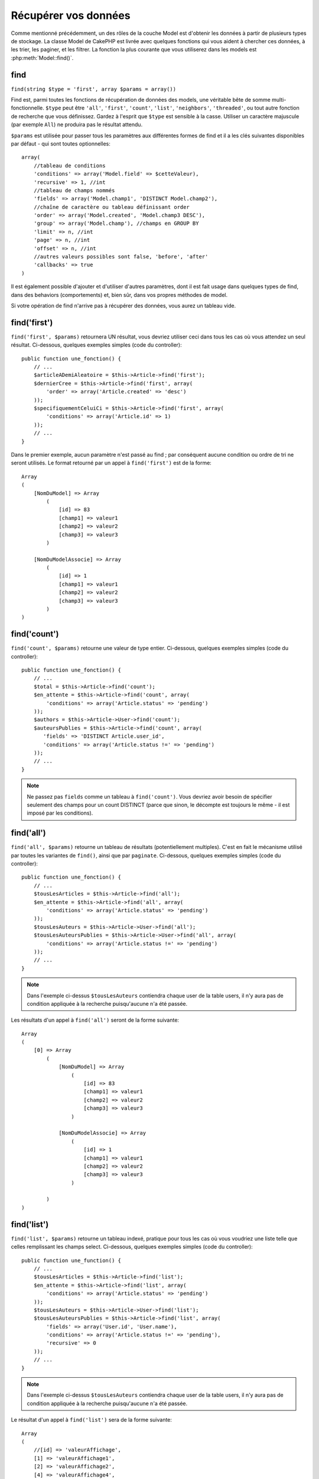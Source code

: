 Récupérer vos données
#####################

Comme mentionné précédemment, un des rôles de la couche Model est d'obtenir les
données à partir de plusieurs types de stockage. La classe Model de CakePHP
est livrée avec quelques fonctions qui vous aident à chercher ces données, à
les trier, les paginer, et les filtrer. La fonction la plus courante que
vous utiliserez dans les models est :php:meth:`Model::find()`.

.. _model-find:

find
====

``find(string $type = 'first', array $params = array())``

Find est, parmi toutes les fonctions de récupération de données des models,
une véritable bête de somme multi-fonctionnelle. ``$type`` peut être ``'all'``,
``'first'``, ``'count'``, ``'list'``, ``'neighbors'``, ``'threaded'``, ou
tout autre fonction de recherche que vous définissez.
Gardez à l'esprit que ``$type`` est sensible à la casse. Utiliser un
caractère majuscule (par exemple ``All``) ne produira pas le résultat attendu.

``$params`` est utilisée pour passer tous les paramètres aux différentes
formes de find et il a les clés suivantes disponibles par défaut - qui sont
toutes optionnelles::

    array(
        //tableau de conditions
        'conditions' => array('Model.field' => $cetteValeur),
        'recursive' => 1, //int
        //tableau de champs nommés
        'fields' => array('Model.champ1', 'DISTINCT Model.champ2'),
        //chaîne de caractère ou tableau définissant order
        'order' => array('Model.created', 'Model.champ3 DESC'),
        'group' => array('Model.champ'), //champs en GROUP BY
        'limit' => n, //int
        'page' => n, //int
        'offset' => n, //int
        //autres valeurs possibles sont false, 'before', 'after'
        'callbacks' => true
    )

Il est également possible d'ajouter et d'utiliser d'autres paramètres, dont
il est fait usage dans quelques types de find, dans des behaviors
(comportements) et, bien sûr, dans vos propres méthodes de model.

Si votre opération de find n'arrive pas à récupérer des données, vous aurez
un tableau vide.

.. _model-find-first:

find('first')
=============

``find('first', $params)`` retournera UN résultat, vous devriez utiliser
ceci dans tous les cas où vous attendez un seul résultat. Ci-dessous,
quelques exemples simples (code du controller)::

    public function une_fonction() {
        // ...
        $articleADemiAleatoire = $this->Article->find('first');
        $dernierCree = $this->Article->find('first', array(
            'order' => array('Article.created' => 'desc')
        ));
        $specifiquementCeluiCi = $this->Article->find('first', array(
            'conditions' => array('Article.id' => 1)
        ));
        // ...
    }

Dans le premier exemple, aucun paramètre n'est passé au find ; par conséquent
aucune condition ou ordre de tri ne seront utilisés. Le format retourné par
un appel à ``find('first')`` est de la forme::

    Array
    (
        [NomDuModel] => Array
            (
                [id] => 83
                [champ1] => valeur1
                [champ2] => valeur2
                [champ3] => valeur3
            )

        [NomDuModelAssocie] => Array
            (
                [id] => 1
                [champ1] => valeur1
                [champ2] => valeur2
                [champ3] => valeur3
            )
    )

.. _model-find-count:

find('count')
=============

``find('count', $params)`` retourne une valeur de type entier. Ci-dessous,
quelques exemples simples (code du controller)::

    public function une_fonction() {
        // ...
        $total = $this->Article->find('count');
        $en_attente = $this->Article->find('count', array(
            'conditions' => array('Article.status' => 'pending')
        ));
        $authors = $this->Article->User->find('count');
        $auteursPublies = $this->Article->find('count', array(
           'fields' => 'DISTINCT Article.user_id',
           'conditions' => array('Article.status !=' => 'pending')
        ));
        // ...
    }

.. note::

    Ne passez pas ``fields`` comme un tableau à ``find('count')``. Vous
    devriez avoir besoin de spécifier seulement des champs pour un count
    DISTINCT (parce que sinon, le décompte est toujours le même - il est
    imposé par les conditions).

.. _model-find-all:

find('all')
===========

``find('all', $params)`` retourne un tableau de résultats (potentiellement
multiples). C'est en fait le mécanisme utilisé par toutes les variantes de
``find()``, ainsi que par ``paginate``. Ci-dessous, quelques exemples
simples (code du controller)::

    public function une_fonction() {
        // ...
        $tousLesArticles = $this->Article->find('all');
        $en_attente = $this->Article->find('all', array(
            'conditions' => array('Article.status' => 'pending')
        ));
        $tousLesAuteurs = $this->Article->User->find('all');
        $tousLesAuteursPublies = $this->Article->User->find('all', array(
            'conditions' => array('Article.status !=' => 'pending')
        ));
        // ...
    }

.. note::

    Dans l'exemple ci-dessus ``$tousLesAuteurs`` contiendra chaque user
    de la table users, il n'y aura pas de condition appliquée à la
    recherche puisqu'aucune n'a été passée.

Les résultats d'un appel à ``find('all')`` seront de la forme suivante::

    Array
    (
        [0] => Array
            (
                [NomDuModel] => Array
                    (
                        [id] => 83
                        [champ1] => valeur1
                        [champ2] => valeur2
                        [champ3] => valeur3
                    )

                [NomDuModelAssocie] => Array
                    (
                        [id] => 1
                        [champ1] => valeur1
                        [champ2] => valeur2
                        [champ3] => valeur3
                    )

            )
    )

.. _model-find-list:

find('list')
============

``find('list', $params)`` retourne un tableau indexé, pratique pour tous les
cas où vous voudriez une liste telle que celles remplissant les champs select.
Ci-dessous, quelques exemples simples (code du controller)::

    public function une_function() {
        // ...
        $tousLesArticles = $this->Article->find('list');
        $en_attente = $this->Article->find('list', array(
            'conditions' => array('Article.status' => 'pending')
        ));
        $tousLesAuteurs = $this->Article->User->find('list');
        $tousLesAuteursPublies = $this->Article->find('list', array(
            'fields' => array('User.id', 'User.name'),
            'conditions' => array('Article.status !=' => 'pending'),
            'recursive' => 0
        ));
        // ...
    }

.. note::

    Dans l'exemple ci-dessus ``$tousLesAuteurs`` contiendra chaque user
    de la table users, il n'y aura pas de condition appliquée à la
    recherche puisqu'aucune n'a été passée.

Le résultat d'un appel à ``find('list')`` sera de la forme suivante::

    Array
    (
        //[id] => 'valeurAffichage',
        [1] => 'valeurAffichage1',
        [2] => 'valeurAffichage2',
        [4] => 'valeurAffichage4',
        [5] => 'valeurAffichage5',
        [6] => 'valeurAffichage6',
        [3] => 'valeurAffichage3',
    )

En appelant ``find('list')``, les champs (``fields``) passés sont utilisés 
pour déterminer ce qui devrait être utilisé comme clé, valeur du tableau 
et, optionnellement, par quoi regrouper les résultats (group by). Par 
défaut la clé primaire du model est utilisé comme clé et le champ affiché 
(display field qui peut être configuré en utilisant l'attribut 
:ref:`model-displayField` du model) est utilisé pour la valeur. Quelques 
exemples complémentaires pour clarifier les choses::

    public function une_function() {
        // ...
        $juste_les_usernames = $this->Article->User->find('list', array(
            'fields' => array('User.username')
        ));
        $correspondanceUsername = $this->Article->User->find('list', array(
            'fields' => array('User.username', 'User.first_name')
        ));
        $groupesUsername = $this->Article->User->find('list', array(
            'fields' => array('User.username', 'User.first_name', 'User.group')
        ));
        // ...
    }

Avec l'exemple de code ci-dessus, les variables résultantes devraient
ressembler à quelque chose comme cela::

    $juste_les_usernames = Array
    (
        //[id] => 'username',
        [213] => 'AD7six',
        [25] => '_psychic_',
        [1] => 'PHPNut',
        [2] => 'gwoo',
        [400] => 'jperras',
    )

    $correspondanceUsername = Array
    (
        //[username] => 'firstname',
        ['AD7six'] => 'Andy',
        ['_psychic_'] => 'John',
        ['PHPNut'] => 'Larry',
        ['gwoo'] => 'Gwoo',
        ['jperras'] => 'Joël',
    )

    $groupesUsername = Array
    (
        ['Utilisateur'] => Array
        (
            ['PHPNut'] => 'Larry',
            ['gwoo'] => 'Gwoo',
        )

        ['Admin'] => Array
        (
            ['_psychic_'] => 'John',
            ['AD7six'] => 'Andy',
            ['jperras'] => 'Joël',
        )

    )

.. _model-find-threaded:

find('threaded')
================

``find('threaded', $params)`` retourne un tableau imbriqué et est
particulièrement approprié si vous voulez utiliser le champ
``parent_id`` des données de votre model, pour construire les résultats
associés. Ci-dessous, quelques exemples simples (code du controller)::

    public function une_function() {
        // ...
        $toutesLesCategories = $this->Category->find('threaded');
        $quelquesCategories = $this->Comment->find('threaded', array(
            'conditions' => array('article_id' => 50)
        ));
        // ...
    }

.. tip::

    Un meilleur moyen de gérer les données imbriquées est d'utiliser
    le behavior :doc:`/core-libraries/behaviors/tree`

Dans l'exemple ci-dessus, ``$toutesLesCategories`` contiendra un tableau
imbriqué représentant la structure entière de categorie. Le résultat
d'un appel à ``find('threaded')`` sera de la forme suivante::

    Array
    (
        [0] => Array
        (
            [NomDuModel] => Array
            (
                [id] => 83
                [parent_id] => null
                [champ1] => valeur1
                [champ2] => valeur2
                [champ3] => valeur3
            )

            [NomDuModelAssocie] => Array
            (
                [id] => 1
                [champ1] => valeur1
                [champ2] => valeur2
                [champ3] => valeur3
            )

            [children] => Array
            (
                [0] => Array
                (
                    [NomDuModel] => Array
                    (
                        [id] => 42
                        [parent_id] => 83
                        [champ1] => valeur1
                        [champ2] => valeur2
                        [champ3] => valeur3
                    )

                    [NomDuModelAssocie] => Array
                    (
                        [id] => 2
                        [champ1] => valeur1
                        [champ2] => valeur2
                        [champ3] => valeur3
                    )

                    [children] => Array
                    (
                    )
                )
                ...
            )
        )
    )

L'ordre dans lequel les résultats apparaissent peut être modifié, puisqu'il
est influencé par l'ordre d'exécution. Par exemple, si
``'order' => 'name ASC'`` est passé dans les paramètres de
``find('threaded')``, les résultats apparaîtront ordonnés par nom. De même
que tout ordre peut être utilisé, il n'y a pas de condition intrinsèque à
cette méthode pour que le meilleur résultat soit retourné en premier.

.. warning::

    Si vous spécifiez ``fields``, vous aurez besoin de toujours inclure
    id & parent_id (ou leurs alias courants)::

        public function some_function() {
            $categories = $this->Category->find('threaded', array(
                'fields' => array('id', 'name', 'parent_id')
            ));
        }

    Sinon le tableau retourné ne sera pas de la structure imbriquée attendue du
    dessus.

.. _model-find-neighbors:

find('neighbors')
=================

``find('neighbors', $params)`` exécutera un find similaire à 'first', mais
retournera les lignes précédentes et suivantes à celle que vous requêtez.
Ci-dessous, un exemple simple (code du controller):

::

    public function some_function() {
        $neighbors = $this->Article->find(
            'neighbors',
            array('field' => 'id', 'value' => 3)
        );
    }

Vous pouvez voir dans cet exemple, les deux éléments requis par le
tableau ``$params`` : field et value. Les autres éléments sont toujours
autorisés, comme dans tout autre find (Ex : si votre model agit comme
un containable, alors vous pouvez spécifier 'contain' dans ``$params``).
Le format retourné par un appel à ``find('neighbors')`` est de la forme :

::

    Array
    (
        [prev] => Array
        (
            [NomDuModel] => Array
            (
                [id] => 2
                [champ1] => valeur1
                [champ2] => valeur2
                ...
            )
            [NomDuModelAssocie] => Array
            (
                [id] => 151
                [champ1] => valeur1
                [champ2] => valeur2
                ...
            )
        )
        [next] => Array
        (
            [NomDuModel] => Array
            (
                [id] => 4
                [champ1] => valeur1
                [champ2] => valeur2
                ...
            )
            [NomDuModelAssocie] => Array
            (
                [id] => 122
                [champ1] => valeur1
                [champ2] => valeur2
                ...
            )
        )
    )

.. note::

    Notez que le résultat contient toujours seulement deux éléments
    de premier niveau : prev et next. Cette fonction ne possède pas 
    de variable récursive par défaut d'un model. Le paramètre récursif doit
    être passé dans les paramètres de chaque appel.

.. _model-custom-find:

Créer des types de recherche personnalisés
==========================================

La méthode ``find`` est assez flexible pour accepter vos recherches
personnalisées, ceci est fait en déclarant vos propres types dans une variable
de model et en intégrant une fonction spéciale dans votre classe de model.

Un type de recherche Model est un raccourci pour les options de recherche.
Par exemple, les deux finds suivants sont équivalents

::

    $this->User->find('first');
    $this->User->find('all', array('limit' => 1));

Ci-dessous les différents types de find du coeur:

* ``first``
* ``all``
* ``count``
* ``list``
* ``threaded``
* ``neighbors``

Mais qu'en est-il des autres types? Mettons que vous souhaitiez un finder pour
tous les articles publiés dans votre base de données. Le premier changement que
vous devez faire est d'ajouter votre type dans la variable
:php:attr:`Model::$findMethods` dans le model

::

    class Article extends AppModel {
        public $findMethods = array('available' =>  true);
    }

Au fond, cela dit juste à CakePHP d'accepter la valeur ``available`` pour
premier argument de la fonction ``find``. Prochaine étape est l'intégration
de la fonction ``_findAvailable``. Cela est fait par convention, si vous voulez
intégrer un finder appelé ``maSuperRecherche`` ensuite la méthode à intégrer
s'appellera ``_findMaSuperRecherche``.

::

    class Article extends AppModel {
        public $findMethods = array('available' =>  true);

        protected function _findAvailable($state, $query, $results = array()) {
            if ($state === 'before') {
                $query['conditions']['Article.publie'] = true;
                return $query;
            }
            return $results;
        }
    }

Cela vient avec l'exemple suivant (code du controller):

::

    class ArticlesController extends AppController {

        // Trouvera tous les articles publiés et les ordonne en fonction de la colonne created
        public function index() {
            $articles = $this->Article->find('available', array(
                'order' => array('created' => 'desc')
            ));
        }

    }

Les méthodes spéciales ``_find[Type]`` reçoivent 3 arguments comme montré
ci-dessus. Le premier signifie que l'état de l'exécution de la requête,
qui peut être soit ``before`` ou ``after``. Cela est fait de cette façon
parce que cette fonction est juste une sorte de fonction callback qui
a la capacité de modifier la requête avant qu'elle se fasse, ou de modifier
les résultats après qu'ils sont récupérés.

Typiquement, la première chose à vérifier dans notre fonction find est l'état
de la requête. L'état ``before`` est le moment de modifier la requête, de
former les nouvelles associations, d'appliquer plus de behaviors, et
d'interpréter toute clé spéciale qui est passé dans le deuxième argument de
``find``. Cet état nécessite que vous retourniez l'argument $query
(modifié ou non).

L'état ``after`` est l'endroit parfait pour inspecter les résultats, injecter
de nouvelles données, le traiter pour retourner dans un autre format, ou faire
ce que vous voulez sur les données fraichement récupérées. Cet état nécessite
que vous retourniez le tableau $results (modifié ou non).

Vous pouvez créer autant de finders personnalisés que vous souhaitez, et ils 
sont une bonne façon de réutiliser du code dans votre application à travers 
les models.

Il est aussi possible de paginer grâce à un type de find personnalisé comme 
suit:

::

    class ArticlesController extends AppController {

        // Va paginer tous les articles publiés
        public function index() {
            $this->paginate = array('available');
            $articles = $this->paginate();
            $this->set(compact('articles'));
        }

    }

Configurer la propriété ``$this->paginate`` comme ci-dessus dans le controller
fera que le ``type`` de find deviendra ``available``, et vous permettra aussi
de continuer à modifier les résultats trouvés.

Si le compte de votre page de pagination devient fausse, il peut être
nécessaire d'ajouter le code suivant à votre ``AppModel``, ce qui devrait
régler le compte de pagination:

::

    class AppModel extends Model {

    /**
     * Removes 'fields' key from count query on custom finds when it is an array,
     * as it will completely break the Model::_findCount() call
     *
     * @param string $state Either "before" or "after"
     * @param array $query
     * @param array $results
     * @return int The number of records found, or false
     * @access protected
     * @see Model::find()
     */
        protected function _findCount($state, $query, $results = array()) {
            if ($state === 'before') {
                if (isset($query['type']) &&
                    isset($this->findMethods[$query['type']])) {
                    $query = $this->{
                        '_find' . ucfirst($query['type'])
                    }('before', $query);
                    if (!empty($query['fields']) && is_array($query['fields'])) {
                        if (!preg_match('/^count/i', current($query['fields']))) {
                            unset($query['fields']);
                        }
                    }
                }
            }
            return parent::_findCount($state, $query, $results);
        }

    }
    ?>


.. versionchanged:: 2.2

Vous n'avez plus besoin de surcharger _findCount pour régler les problèmes des
count de résultat incorrects. L'état ``'before'`` de vos finders personnalisés
vous permettent maintenant d'être appelés à nouveaux avec
$query['operation'] = 'count'. Le $query retourné va être utilisé dans
``_findCount()``. Si nécessaire, vous pouvez distinguer en vérifiant pour
la clé ``'operation'`` et retourner un ``$query`` différent::

    protected function _findAvailable($state, $query, $results = array()) {
        if ($state === 'before') {
            $query['conditions']['Article.published'] = true;
            if (!empty($query['operation']) && $query['operation'] === 'count') {
                return $query;
            }
            $query['joins'] = array(
                //array of required joins
            );
            return $query;
        }
        return $results;
    }

Types Magiques de Recherche
===========================

Ces fonctions magiques peuvent être utilisées comme un raccourci pour
rechercher dans vos tables sur un champ précis. Ajoutez simplement le
nom du champ (au format CamelCase) à la fin de ces fonctions et fournissez
le critère de recherche pour ce champ comme premier paramètre.

Les fonctions findAllBy() retourneront des résultats dans un format comme
``find('all')``, alors que findBy() retourne dans le même format que
``find('first')``

findAllBy
---------

``findAllBy<fieldName>(string $value, array $fields, array $order, int $limit, int $page, int $recursive)``

+------------------------------------------------------------------------------------------+------------------------------------------------------------+
| findAllBy<x> Exemple                                                                     | Corresponding SQL Fragment                                 |
+==========================================================================================+============================================================+
| ``$this->Product->findAllByOrderStatus('3');``                                           | ``Product.order_status = 3``                               |
+------------------------------------------------------------------------------------------+------------------------------------------------------------+
| ``$this->Recipe->findAllByType('Cookie');``                                              | ``Recipe.type = 'Cookie'``                                 |
+------------------------------------------------------------------------------------------+------------------------------------------------------------+
| ``$this->User->findAllByLastName('Anderson');``                                          | ``User.last_name = 'Anderson'``                            |
+------------------------------------------------------------------------------------------+------------------------------------------------------------+
| ``$this->Cake->findAllById(7);``                                                         | ``Cake.id = 7``                                            |
+------------------------------------------------------------------------------------------+------------------------------------------------------------+
| ``$this->User->findAllByEmailOrUsername('jhon','jhon');``                                | ``User.email = 'jhon' OR User.username = 'jhon';``         |
+------------------------------------------------------------------------------------------+------------------------------------------------------------+
| ``$this->User->findAllByUsernameAndPassword('jhon', '123');``                            | ``User.username = 'jhon' AND User.password = '123';``      |
+------------------------------------------------------------------------------------------+------------------------------------------------------------+
| ``$this->User->findAllByLastName('psychic', array(), array('User.user_name => 'asc'));`` | ``User.last_name = 'psychic' ORDER BY User.user_name ASC`` |
+------------------------------------------------------------------------------------------+------------------------------------------------------------+

Le résultat retourné est un tableau formaté un peu comme ce que donnerait
``find('all')``.

findBy
------

``findBy<fieldName>(string $value);``

Les fonctions magiques findBy acceptent aussi quelques paramètres optionnels:

``findBy<fieldName>(string $value[, mixed $fields[, mixed $order]]);``


+------------------------------------------------------------+-------------------------------------------------------+
| findBy<x> Exemple                                          | Corresponding SQL Fragment                            |
+============================================================+=======================================================+
| ``$this->Produit->findByOrderStatus('3');``                | ``Product.order_status = 3``                          |
+------------------------------------------------------------+-------------------------------------------------------+
| ``$this->Recipe->findByType('Cookie');``                   | ``Recipe.type = 'Cookie'``                            |
+------------------------------------------------------------+-------------------------------------------------------+
| ``$this->User->findByLastName('Anderson');``               | ``User.last_name = 'Anderson';``                      |
+------------------------------------------------------------+-------------------------------------------------------+
| ``$this->User->findByEmailOrUsername('jhon','jhon');``     | ``User.email = 'jhon' OR User.username = 'jhon';``    |
+------------------------------------------------------------+-------------------------------------------------------+
| ``$this->User->findByUsernameAndPassword('jhon', '123');`` | ``User.username = 'jhon' AND User.password = '123';`` |
+------------------------------------------------------------+-------------------------------------------------------+
| ``$this->Cake->findById(7);``                              | ``Cake.id = 7``                                       |
+------------------------------------------------------------+-------------------------------------------------------+

Les fonctions findBy() retournent des résultats comme ``find('first')``.

.. _model-query:

:php:meth:`Model::query()`
==========================

``query(string $query)``

Les appels SQL que vous ne pouvez pas ou ne voulez pas faire grâce aux autres
méthodes de model (attention, il y a très peu de circonstances où cela se
vérifie), peuvent être exécutés en utilisant la méthode ``query()``.

Si vous utilisez cette méthode, assurez-vous d'échapper correctement tous les
paramètres en utilisant la méthode ``value()`` sur le driver de la base de
données. Ne pas échapper les paramètres va créer des vulnérabilités de type
injection SQL.

.. note::

    ``query()`` ne respecte pas $Model->cacheQueries car cette fonctionnalité
    est par nature déconnectée de tout ce qui concerne l'appel du model. Pour
    éviter les appels au cache de requêtes, fournissez un second argument
    false, par exemple : ``query($query, $cachequeries = false)``.

``query()`` utilise le nom de la table déclarée dans la requête comme clé du
tableau de données retourné, plutôt que le nom du model. Par exemple::

    $this->Picture->query("SELECT * FROM pictures LIMIT 2;");

pourrait retourner::

    Array
    (
        [0] => Array
        (
            [pictures] => Array
            (
                [id] => 1304
                [user_id] => 759
            )
        )

        [1] => Array
        (
            [pictures] => Array
            (
                [id] => 1305
                [user_id] => 759
            )
        )
    )

Pour utiliser le nom du model comme clé du tableau et obtenir un résultat
cohérent avec ce qui est retourné par les méthodes Find, la requête doit
être réécrite::

    $this->Picture->query("SELECT * FROM pictures AS Picture LIMIT 2;");

ce qui retourne::

    Array
    (
        [0] => Array
        (
            [Picture] => Array
            (
                [id] => 1304
                [user_id] => 759
            )
        )

        [1] => Array
        (
            [Picture] => Array
            (
                [id] => 1305
                [user_id] => 759
            )
        )
    )

.. note::

    Cette syntaxe et la structure de tableau correspondante est valide
    seulement pour MySQL. CakePHP ne fournit pas de données d'abstraction quand
    les requêtes sont lancées manuellement, donc les résultats exacts vont
    varier entre les bases de données.

:php:meth:`Model::field()`
==========================

``field(string $name, array $conditions = null, string $order = null)``

Retourne la valeur d'un champ unique, spécifié par ``$name``, du premier
enregistrement correspondant aux $conditions ordonnées par $order. Si
aucune condition n'est passée et que l'id du model est fixé, cela
retournera la valeur du champ pour le résultat de l'enregistrement actuel.
Si aucun enregistrement correspondant n'est trouvé cela retournera false.

::

    $this->Post->id = 22;
    echo $this->Post->field('name'); // affiche le nom pour la ligne avec l'id 22

    // affiche le nom de la dernière instance créée
    echo $this->Post->field(
        'name',
        array('created <' => date('Y-m-d H:i:s')),
        'created DESC'
    );

:php:meth:`Model::read()`
=========================

``read($fields, $id)``

``read()`` est une méthode utilisée pour récupérer les données du model
courant (``Model::$data``) - comme lors des mises à jour - mais elle peut
aussi être utilisée dans d'autres circonstances, pour récupérer un seul
enregistrement depuis la base de données.

``$fields`` est utilisée pour passer un seul nom de champ sous forme de
chaîne ou un tableau de noms de champs ; si laissée vide, tous les champs
seront retournés.

``$id`` précise l'ID de l'enregistrement à lire. Par défaut,
l'enregistrement actuellement sélectionné, tel que spécifié par ``Model::$id``,
est utilisé. Passer une valeur différente pour ``$id`` fera que
l'enregistrement correspondant sera sélectionné.

``read()`` retourne toujours un tableau (même si seulement un nom de champ
unique est requis). Utilisez ``field`` pour retourner la valeur d'un seul
champ.

.. warning::

    Puisque la méthode ``read`` écrase toute information stockée dans les
    propriétés ``data`` et ``id`` du model, vous devez faire très attention
    quand vous utilisez cete fonction en général, spécialement en l'utilisant
    dans les fonctions de callbacks du model comme ``beforeValidate`` et
    ``beforeSave``. Généralement la fonction ``find`` est une façon de faire
    plus robuste et facile à utiliser avec l'API que la méthode ``read``.

Conditions de recherche complexes
=================================

La plupart des appels de recherche de models impliquent le passage d'un
jeu de conditions d'une manière ou d'une autre. Le plus simple est
d'utiliser un bout de clause WHERE SQL. Si vous vous avez besoin de plus
de contrôle, vous pouvez utiliser des tableaux.

L'utilisation de tableaux est plus claire et simple à lire, et rend également
la construction de requêtes très simple. Cette syntaxe sépare également les
éléments de votre requête (champs, valeurs, opérateurs etc.) en parties
manipulables et discrètes. Cela permet à CakePHP de générer les requêtes les
plus efficaces possibles, d'assurer une syntaxe SQL correcte, et d'échapper
convenablement chaque partie de la requête. Utiliser une syntaxe en tableau
permet aussi à CakePHP de sécuriser vos requêtes contre toute attaque
d'injection SQL.

Dans sa forme la plus simple, une requête basée sur un tableau ressemble à
ceci::

    $conditions = array("Post.title" => "This is a post", "Post.author_id" => 1);
    // Exemple d'utilisation avec un model:
    $this->Post->find('first', array('conditions' => $conditions));

La structure ici est assez significative : Tous les posts dont le
titre à pour valeur « Ceci est un post » sont cherchés. Nous aurions
pu uniquement utiliser « titre » comme nom de champ, mais lorsque l'on
construit des requêtes, il vaut mieux toujours spécifier le nom du model.
Cela améliore la clarté du code, et évite des collisions futures, dans
le cas où vous devriez changer votre schéma.

Qu'en est-il des autres types de correspondances ? Elles sont aussi simples.
Disons que nous voulons trouver tous les posts dont le titre n'est pas
"Ceci est un post":: 

    array("Post.titre !=" => "Il y a un post")

Notez le '!=' qui précède l'expression. CakePHP peut parser tout opérateur
de comparaison valide de SQL, même les expressions de correspondance
utilisant LIKE, BETWEEN, ou REGEX, tant que vous laissez un espace entre
l'opérateur et la valeur. Les seules exceptions à ceci sont les correspondances
du genre IN(...). Admettons que vous vouliez trouver les posts dont le titre
appartient à un ensemble de valeurs données::

    array(
        "Post.titre" => array("Premier post", "Deuxième post", "Troisième post")
    )

Faire un NOT IN(...) correspond à trouver les posts dont le titre n'est pas
dans le jeu de données passé::

    array(
        "NOT" => array(
            "Post.titre" => array("First post", "Second post", "Third post")
        )
    )

Ajouter des filtres supplémentaires aux conditions est aussi simple que
d'ajouter des paires clé/valeur au tableau::

    array (
        "Post.titre" => array("Premier post", "Deuxième post", "Troisième post"),
        "Post.created >" => date('Y-m-d', strtotime("-2 weeks"))
    )

Vous pouvez également créer des recherches qui comparent deux champs de la
base de données::

    array("Post.created = Post.modified")

L'exemple ci-dessus retournera les posts où la date de création est égale
à la date de modification (par ex les posts qui n'ont jamais été modifiés
sont retournés).

Souvenez-vous que si vous vous trouvez dans l'incapacité de formuler une
clause WHERE par cette méthode (ex. opérations booléennes), il vous est
toujours possible de la spécifier sous forme de chaîne comme ceci::

    array(
        'Model.champ & 8 = 1',
        // autres conditions habituellement utilisées
    )

Par défaut, CakePHP fournit les conditions multiples avec l'opérateur booléen
AND, ce qui signifie que le bout de code ci-dessus correspondra uniquement
aux posts qui ont été créés durant les deux dernières semaines, et qui ont
un titre correspondant à ceux donnés. Cependant, nous pouvons simplement
trouver les posts qui correspondent à l'une ou l'autre des conditions::

    array("OR" => array(
        "Post.titre" => array("Premier post", "Deuxième post", "Troisième post"),
        "Post.created >" => date('Y-m-d', strtotime("-2 weeks"))
    ))

CakePHP accepte toute opération booléenne SQL valide, telles que AND, OR, NOT,
XOR, etc., et elles peuvent être en majuscule comme en minuscule, comme vous
préférez. Ces conditions sont également infiniment "IMBRIQUABLES". Admettons
que vous ayez une relation hasMany/belongsTo entre Posts et Auteurs, ce qui
reviendrait à un LEFT JOIN. Admettons aussi que vous vouliez trouver tous les
posts qui contiennent un certain mot-clé "magique" ou qui a été créé au
cours des deux dernières semaines, mais que vous voulez restreindre votre
recherche aux posts écrits par Bob::

    array(
        "Auteur.nom" => "Bob",
        "OR" => array(
            "Post.titre LIKE" => "%magic%",
            "Post.created >" => date('Y-m-d', strtotime("-2 weeks"))
        )
    )

Si vous avez besoin de mettre plusieurs conditions sur le même champ, comme
quand vous voulez faire une recherche LIKE avec des termes multiples, vous
pouvez faire ceci en utilisant des conditions identiques à::

    array('OR' => array(
        array('Post.titre LIKE' => '%one%'),
        array('Post.titre LIKE' => '%two%')
    ))

CakePHP peut aussi vérifier les champs null. Dans cet exemple, la requête
retournera les enregistrements où le titre du post n'est pas null::

    array("NOT" => array(
            "Post.titre" => null
        )
    )

Pour gérer les requêtes BETWEEN, vous pouvez utiliser ceci::

    array('Post.read_count BETWEEN ? AND ?' => array(1,10))

.. note::

    CakePHP quotera les valeurs numériques selon le type du champ dans votre
    base de données.

Qu'en est-il de GROUP BY ?::

    array(
        'fields' => array(
            'Produit.type',
            'MIN(Produit.prix) as prix'
        ),
        'group' => 'Produit.type'
    )

Les données retournées seront dans le format suivant::

    Array
    (
        [0] => Array
        (
            [Produit] => Array
            (
                [type] => Vetement
            )
            [0] => Array
            (
                [prix] => 32
            )
        )
        [1] => Array
        ...

Un exemple rapide pour faire une requête DISTINCT. Vous pouvez utiliser
d'autres opérateurs, comme MIN(), MAX(), etc..., d'une manière analogue::

    array(
        'fields' => array('DISTINCT (User.nom) AS nom_de_ma_colonne'),'),
        'order' = >array('User.id DESC')
    )

Vous pouvez créer des conditions très complexes, en regroupant des tableaux
de conditions multiples::

    array(
        'OR' => array(
            array('Entreprise.nom' => 'Futurs Gains'),
            array('Entreprise.ville' => 'CA')
        ),
        'AND' => array(
            array(
                'OR' => array(
                    array('Entreprise.status' => 'active'),
                    'NOT' => array(
                        array('Entreprise.status' => array('inactive', 'suspendue'))
                    )
                )
            )
        )
    )

Qui produira la requête SQL suivante::

    SELECT `Entreprise`.`id`, `Entreprise`.`nom`,
    `Entreprise`.`description`, `Entreprise`.`location`,
    `Entreprise`.`created`, `Entreprise`.`status`, `Entreprise`.`taille`

    FROM
       `entreprises` AS `Entreprise`
    WHERE
       ((`Entreprise`.`nom` = 'Futurs Gains')
       OR
       (`Entreprise`.`ville` = 'CA'))
    AND
       ((`Entreprise`.`status` = 'active')
       OR (NOT (`Entreprise`.`status` IN ('inactive', 'suspendue'))))

Sous requêtes
-------------

Par exemple, imaginons que nous ayons une table "users" avec
"id", "nom" et "statuts". Le statuts peut être "A", "B" ou "C". Et
nous voulons récupérer tous les users qui ont un statut différent
de "B" en utilisant une sous requête.

Pour pouvoir effectuer cela, nous allons appeler la source de données du
model et lui demander de construire la requête comme si nous appelions
une méthode "find", mais elle retournera uniquement la commande SQL. Après
cela, nous construisons une expression et l'ajoutons au tableau des
conditions::

    $conditionsSubQuery['"User2"."status"'] = 'B';

    $db = $this->Utilisateur->getDataSource();
    $subQuery = $db->buildStatement(
        array(
            'fields'     => array('"User2"."id"'),
            'table'      => $db->fullTableName($this->User),
            'alias'      => 'User2',
            'limit'      => null,
            'offset'     => null,
            'joins'      => array(),
            'conditions' => $conditionsSubQuery,
            'order'      => null,
            'group'      => null
        ),
        $this->User
    );
    $subQuery = ' "User"."id" NOT IN (' . $subQuery . ') ';
    $subQueryExpression = $db->expression($subQuery);

    $conditions[] = $subQueryExpression;

    $this->User->find('all', compact('conditions'));

Ceci devrait générer la commande SQL suivante::

    SELECT
        "User"."id" AS "User__id",
        "User"."name" AS "User__nom",
        "User"."status" AS "User__status"
    FROM
        "users" AS "User"
    WHERE
        "User"."id" NOT IN (
            SELECT
                "User2"."id"
            FROM
                "users" AS "User2"
            WHERE
                "User2"."status" = 'B'
        )

Aussi, si vous devez passer juste une partie de votre requête en
colonne SQL comme ci-dessus, la source de données **expressions** avec
la colonne SQL fonctionne pour toute partie de requête find.

.. _prepared-statements:

Requêtes Préparées
------------------

Si vous avez besoin d'encore plus de contrôle sur vos requêtes, vous pouvez
utiliser des requêtes préparées. Cela vous permet de parler directement au
driver de la base de données et d'envoyer toute requête personnalisée que vous
souhaitez::

    $db = $this->getDataSource();
    $db->fetchAll(
        'SELECT * from users where username = ? AND password = ?',
        array('jhon', '12345')
    );
    $db->fetchAll(
        'SELECT * from users where username = :username AND password = :password',
        array('username' => 'jhon','password' => '12345')
    );



.. meta::
    :title lang=fr: Récupérer vos données
    :keywords lang=fr: caractère majuscule,tableau modèle,tableau order,code controller contrôleur,fonctions de récupération,couche modèle,méthodes modèle,classe modèle,donnée modèle,donnée récupérée,champ names,workhorse,desc,neighbors,parameters,storage,models

